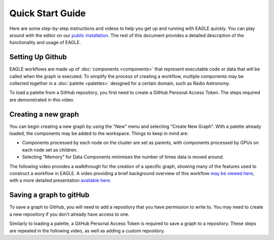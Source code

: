 Quick Start Guide
=================

Here are some step-by-step instructions and videos to help you get up and running with EAGLE quickly. You can play around with the editor on our `public installation <https://eagle.icrar.org/?service=GitHub&repository=ICRAR/EAGLE-graph-repo&branch=master&path=examples&filename=HelloWorld-simple.graph>`_. The rest of this document provides a detailed description of the functionality and usage of EAGLE.

Setting Up Github
-----------------

EAGLE workflows are made up of :doc:`components <components>` that represent executable code or data that will be called when the graph is executed. To simplify the process of creating a workflow, multiple components may be collected together in a :doc:`palette <palettes>` designed for a certain domain, such as Radio Astronomy.

To load a palette from a GitHub repository, you first need to create a GitHub Personal Access Token. The steps required are demonstrated in this video.

.. raw:: html
    :file: _static/helloWorld_save_graph.html


Creating a new graph
--------------------

You can begin creating a new graph by using the "New" menu and selecting "Create New Graph". With a palette already loaded, the components may be added to the workspace. Things to keep in mind are:

* Components processed by each node on the cluster are set as parents, with components processed by GPUs on each node set as children.
* Selecting "Memory" for Data Components minimises the number of times data is moved around.

The following video provides a walkthrough for the creation of a specific graph, showing many of the features used to construct a workflow in EAGLE. A video providing a brief background overview of this workflow `may be viewed here <https://vimeo.com/458850054>`_, with a more detailed presentation `available here <https://vimeo.com/481476735>`_.

.. raw:: html
    :file: _static/video2.html

Saving a graph to gitHub
------------------------

To save a graph to GitHub, you will need to add a repository that you have permission to write to. You may need to create a new repository if you don't already have access to one.

Similarly to loading a palette, a GitHub Personal Access Token is required to save a graph to a repository. These steps are repeated in the following video, as well as adding a custom repository.

.. raw:: html
    :file: _static/video3.html

.. raw:: html
    :file: _static/load_videos.html
